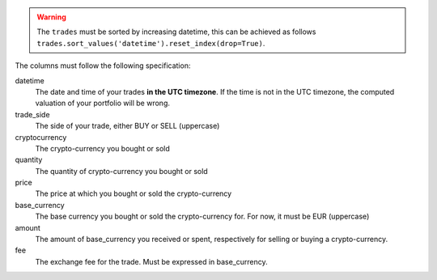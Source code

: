 .. warning::
    The ``trades`` must be sorted by increasing datetime, this can be achieved
    as follows ``trades.sort_values('datetime').reset_index(drop=True)``.

The columns must follow the following specification:

datetime
    The date and time of your trades **in the UTC timezone**. If the time
    is not in the UTC timezone, the computed valuation of your portfolio
    will be wrong.
trade_side
    The side of your trade, either BUY or SELL (uppercase)
cryptocurrency
    The crypto-currency you bought or sold
quantity
    The quantity of crypto-currency you bought or sold
price
    The price at which you bought or sold the crypto-currency
base_currency
    The base currency you bought or sold the crypto-currency for.
    For now, it must be EUR (uppercase)
amount
    The amount of base_currency you received or spent, respectively for selling
    or buying a crypto-currency.
fee
    The exchange fee for the trade. Must be expressed in base_currency.
